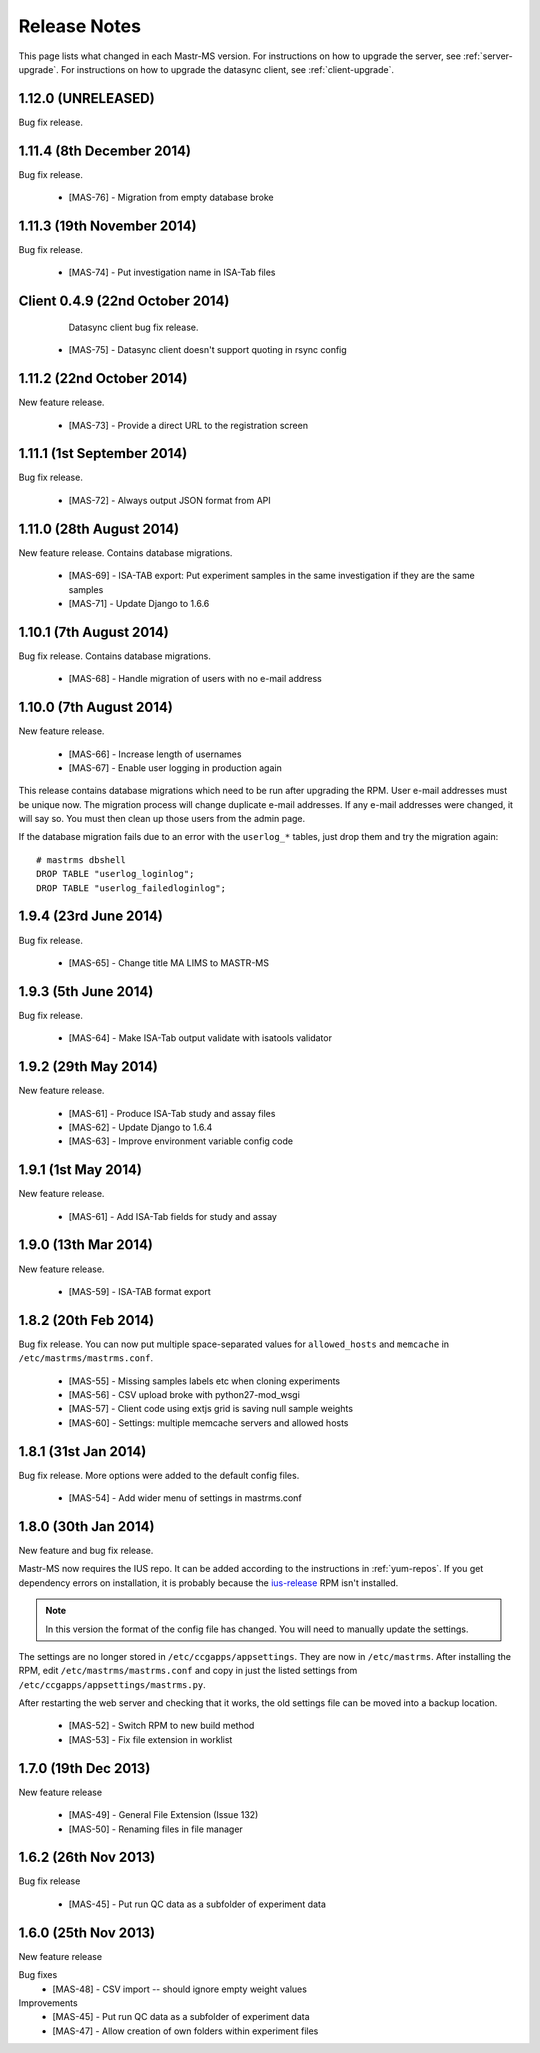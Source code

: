 .. _changelog:

Release Notes
=============

This page lists what changed in each Mastr-MS version. For
instructions on how to upgrade the server, see
:ref:`server-upgrade`. For instructions on how to upgrade the datasync
client, see :ref:`client-upgrade`.


.. _1.12.0:

1.12.0 (UNRELEASED)
-------------------

Bug fix release.


.. _1.11.4:

1.11.4 (8th December 2014)
--------------------------

Bug fix release.

 * [MAS-76] - Migration from empty database broke


.. _1.11.3:

1.11.3 (19th November 2014)
---------------------------

Bug fix release.

 * [MAS-74] - Put investigation name in ISA-Tab files


.. _client-0.4.9:

Client 0.4.9 (22nd October 2014)
--------------------------------

  Datasync client bug fix release.

 * [MAS-75] - Datasync client doesn't support quoting in rsync config


.. _1.11.2:

1.11.2 (22nd October 2014)
--------------------------

New feature release.

 * [MAS-73] - Provide a direct URL to the registration screen


.. _1.11.1:

1.11.1 (1st September 2014)
---------------------------

Bug fix release.

 * [MAS-72] - Always output JSON format from API


.. _1.11.0:

1.11.0 (28th August 2014)
-------------------------

New feature release. Contains database migrations.

 * [MAS-69] - ISA-TAB export: Put experiment samples in the same
   investigation if they are the same samples

 * [MAS-71] - Update Django to 1.6.6


.. _1.10.1:

1.10.1 (7th August 2014)
------------------------

Bug fix release. Contains database migrations.

 * [MAS-68] - Handle migration of users with no e-mail address


.. _1.10.0:

1.10.0 (7th August 2014)
------------------------

New feature release.

 * [MAS-66] - Increase length of usernames
 * [MAS-67] - Enable user logging in production again

This release contains database migrations which need to be run after
upgrading the RPM. User e-mail addresses must be unique now. The
migration process will change duplicate e-mail addresses. If any
e-mail addresses were changed, it will say so. You must then clean up
those users from the admin page.

If the database migration fails due to an error with the ``userlog_*``
tables, just drop them and try the migration again::

    # mastrms dbshell
    DROP TABLE "userlog_loginlog";
    DROP TABLE "userlog_failedloginlog";


.. _1.9.4:

1.9.4 (23rd June 2014)
----------------------

Bug fix release.

 * [MAS-65] - Change title MA LIMS to MASTR-MS


.. _1.9.3:

1.9.3 (5th June 2014)
---------------------

Bug fix release.

 * [MAS-64] - Make ISA-Tab output validate with isatools validator


.. _1.9.2:

1.9.2 (29th May 2014)
---------------------

New feature release.

 * [MAS-61] - Produce ISA-Tab study and assay files
 * [MAS-62] - Update Django to 1.6.4
 * [MAS-63] - Improve environment variable config code


.. _1.9.1:

1.9.1 (1st May 2014)
--------------------

New feature release.

 * [MAS-61] - Add ISA-Tab fields for study and assay


.. _1.9.0:

1.9.0 (13th Mar 2014)
---------------------

New feature release.

 * [MAS-59] - ISA-TAB format export


.. _1.8.2:

1.8.2 (20th Feb 2014)
---------------------

Bug fix release. You can now put multiple space-separated values for
``allowed_hosts`` and ``memcache`` in ``/etc/mastrms/mastrms.conf``.

 * [MAS-55] - Missing samples labels etc when cloning experiments
 * [MAS-56] - CSV upload broke with python27-mod_wsgi
 * [MAS-57] - Client code using extjs grid is saving null sample weights
 * [MAS-60] - Settings: multiple memcache servers and allowed hosts


.. _1.8.1:

1.8.1 (31st Jan 2014)
---------------------

Bug fix release. More options were added to the default config files.

 * [MAS-54] - Add wider menu of settings in mastrms.conf


.. _1.8.0:

1.8.0 (30th Jan 2014)
---------------------

New feature and bug fix release.

Mastr-MS now requires the IUS repo. It can be added according to the
instructions in :ref:`yum-repos`. If you get dependency errors on
installation, it is probably because the ius-release_ RPM isn't
installed.

.. _ius-release: http://dl.iuscommunity.org/pub/ius/stable/CentOS/6/x86_64/repoview/ius-release.html

.. note:: In this version the format of the config file has
   changed. You will need to manually update the settings.

The settings are no longer stored in
``/etc/ccgapps/appsettings``. They are now in ``/etc/mastrms``. After
installing the RPM, edit ``/etc/mastrms/mastrms.conf`` and copy in
just the listed settings from ``/etc/ccgapps/appsettings/mastrms.py``.

After restarting the web server and checking that it works, the old
settings file can be moved into a backup location.

 * [MAS-52] - Switch RPM to new build method
 * [MAS-53] - Fix file extension in worklist


.. _1.7.0:

1.7.0 (19th Dec 2013)
---------------------

New feature release

 * [MAS-49] - General File Extension (Issue 132)
 * [MAS-50] - Renaming files in file manager


.. _1.6.2:

1.6.2 (26th Nov 2013)
---------------------

Bug fix release

 * [MAS-45] - Put run QC data as a subfolder of experiment data


.. _1.6.0:

1.6.0 (25th Nov 2013)
---------------------

New feature release

Bug fixes
 * [MAS-48] - CSV import -- should ignore empty weight values
Improvements
 * [MAS-45] - Put run QC data as a subfolder of experiment data
 * [MAS-47] - Allow creation of own folders within experiment files
